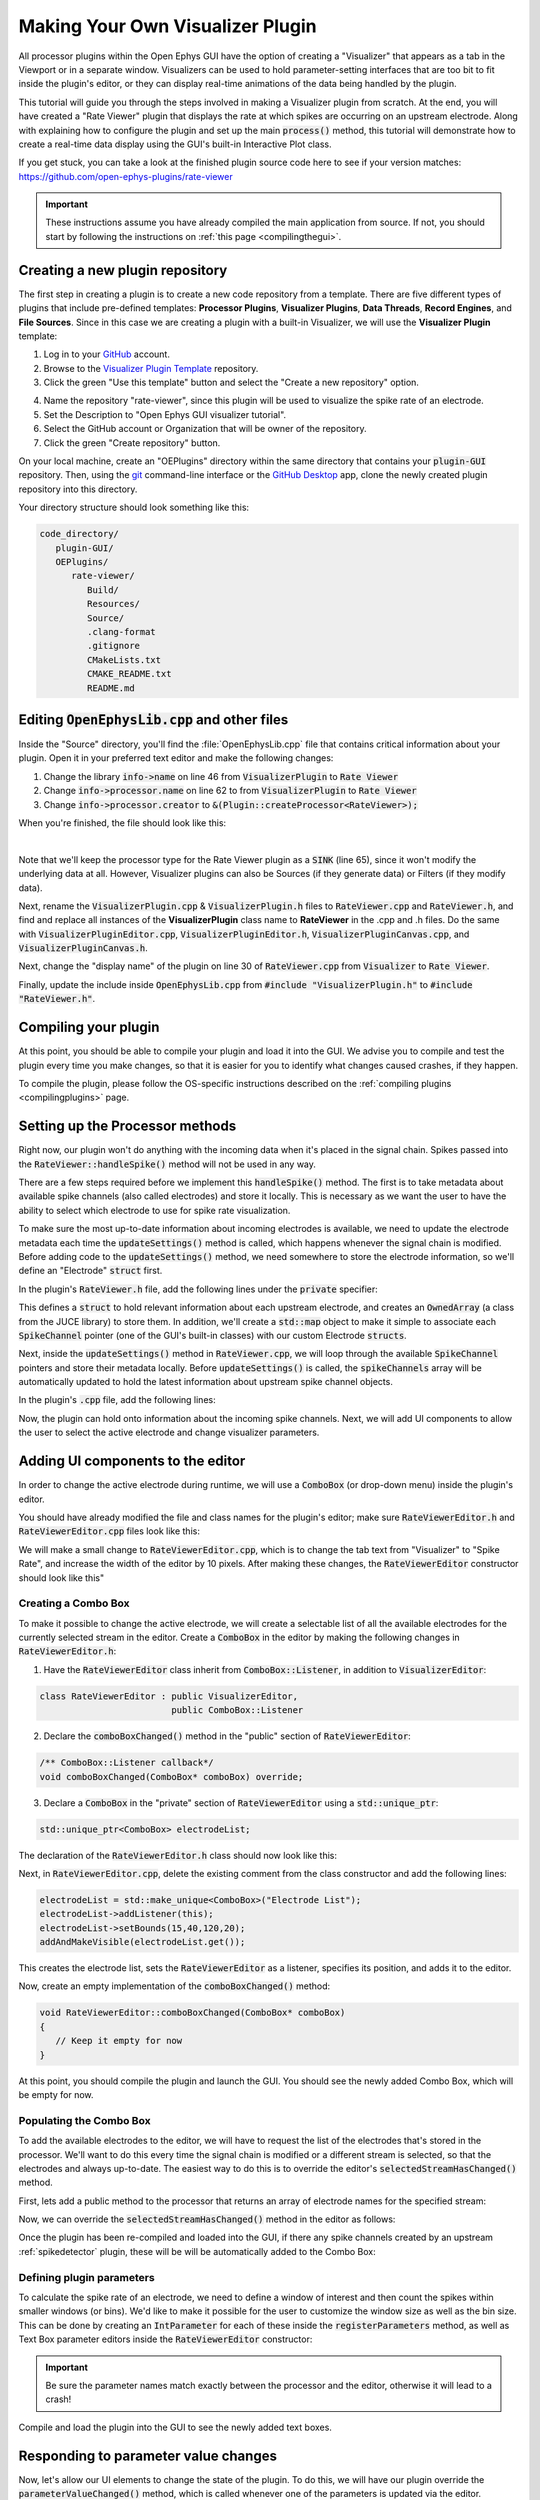 .. _makingyourownvisualizerplugin:
.. role:: raw-html-m2r(raw)
   :format: html

Making Your Own Visualizer Plugin
==================================

All processor plugins within the Open Ephys GUI have the option of creating a "Visualizer" that appears as a tab in the Viewport or in a separate window. Visualizers can be used to hold parameter-setting interfaces that are too bit to fit inside the plugin's editor, or they can display real-time animations of the data being handled by the plugin.

This tutorial will guide you through the steps involved in making a Visualizer plugin from scratch. At the end, you will have created a "Rate Viewer" plugin that displays the rate at which spikes are occurring on an upstream electrode. Along with explaining how to configure the plugin and set up the main :code:`process()` method, this tutorial will demonstrate how to create a real-time data display using the GUI's built-in Interactive Plot class. 

If you get stuck, you can take a look at the finished plugin source code here to see if your version matches: https://github.com/open-ephys-plugins/rate-viewer

.. important:: These instructions assume you have already compiled the main application from source. If not, you should start by following the instructions on :ref:`this page <compilingthegui>`.


Creating a new plugin repository
#################################

The first step in creating a plugin is to create a new code repository from a template. There are five different types of plugins that include pre-defined templates: **Processor Plugins**, **Visualizer Plugins**, **Data Threads**, **Record Engines**, and **File Sources**. Since in this case we are creating a plugin with a built-in Visualizer, we will use the **Visualizer Plugin** template:

1. Log in to your `GitHub <https://github.com/>`__ account.

2. Browse to the `Visualizer Plugin Template <https://github.com/open-ephys-plugins/visualizer-plugin-template>`__ repository.

3. Click the green "Use this template" button and select the "Create a new repository" option.

.. image:: ../_static/images/tutorials/makeyourownvisualizerplugin/visualizerplugin-01.png
  :alt: Visualizer Plugin Template Repository

4. Name the repository "rate-viewer", since this plugin will be used to visualize the spike rate of an electrode.

5. Set the Description to "Open Ephys GUI visualizer tutorial".

6. Select the GitHub account or Organization that will be owner of the repository.

7. Click the green "Create repository" button.

.. image:: ../_static/images/tutorials/makeyourownvisualizerplugin/visualizerplugin-02.png
  :alt: Create rate-viewer Repository

On your local machine, create an "OEPlugins" directory within the same directory that contains your :code:`plugin-GUI` repository. Then, using the `git <https://git-scm.com/>`__ command-line interface or the `GitHub Desktop <https://github.com/apps/desktop/>`__ app, clone the newly created plugin repository into this directory. 

Your directory structure should look something like this:

.. code-block:: 

   code_directory/
      plugin-GUI/
      OEPlugins/
         rate-viewer/
            Build/
            Resources/
            Source/
            .clang-format
            .gitignore
            CMakeLists.txt
            CMAKE_README.txt
            README.md


Editing :code:`OpenEphysLib.cpp` and other files
#################################################

Inside the "Source" directory, you'll find the :file:`OpenEphysLib.cpp` file that contains critical information about your plugin. Open it in your preferred text editor and make the following changes:

1. Change the library :code:`info->name` on line 46 from :code:`VisualizerPlugin` to :code:`Rate Viewer`

2. Change :code:`info->processor.name` on line 62 to from :code:`VisualizerPlugin` to :code:`Rate Viewer`

3. Change :code:`info->processor.creator` to :code:`&(Plugin::createProcessor<RateViewer>);`

When you're finished, the file should look like this:

.. code-block:: c++
   :caption: OpenEphysLib.cpp
   
   extern "C" EXPORT void getLibInfo(Plugin::LibraryInfo* info)
   {
      /* API version, defined by the GUI source.
      Should not be changed to ensure it is always equal to the one used in the latest codebase.
      The GUI refuses to load plugins with mismatched API versions */
      info->apiVersion = PLUGIN_API_VER;
      info->name = "Rate Viewer"; // Name of the plugin library <---- UPDATE
      info->libVersion = "0.1.0"; //Version of the plugin
      info->numPlugins = NUM_PLUGINS;
   }

   extern "C" EXPORT int getPluginInfo(int index, Plugin::PluginInfo* info)
   {
      switch (index)
      {
         //one case per plugin. This example is for a processor which connects directly to the signal chain
      case 0:

         //Type of plugin. See "Source/Processors/PluginManager/OpenEphysPlugin.h" for complete info about the different type structures
         info->type = Plugin::Type::PROCESSOR;

         //Processor name
         info->processor.name = "Rate Viewer"; // Processor name shown in the GUI <---- UPDATE

         //Type of processor. Visualizers are usually sinks, but they can also be SOURCE or FILTER processors.
         info->processor.type = Processor::Type::SINK;

         //Class factory pointer. Replace "ProcessorPluginSpace::ProcessorPlugin" with the namespace and class name.
         info->processor.creator = &(Plugin::createProcessor<RateViewer>); // <---- UPDATE
         break;

      default:
         return -1;
         break;
      }
      return 0;
   }


|

Note that we'll keep the processor type for the Rate Viewer plugin as a :code:`SINK` (line 65), since it won't modify the underlying data at all. However, Visualizer plugins can also be Sources (if they generate data) or Filters (if they modify data).

Next, rename the :code:`VisualizerPlugin.cpp` & :code:`VisualizerPlugin.h` files to :code:`RateViewer.cpp` and :code:`RateViewer.h`, and find and replace all instances of the **VisualizerPlugin** class name to **RateViewer** in the .cpp and .h files. Do the same with :code:`VisualizerPluginEditor.cpp`, :code:`VisualizerPluginEditor.h`, :code:`VisualizerPluginCanvas.cpp`, and :code:`VisualizerPluginCanvas.h`. 

Next, change the "display name" of the plugin on line 30 of :code:`RateViewer.cpp` from :code:`Visualizer` to :code:`Rate Viewer`.

Finally, update the include inside :code:`OpenEphysLib.cpp` from :code:`#include "VisualizerPlugin.h"` to :code:`#include "RateViewer.h"`.

Compiling your plugin
########################

At this point, you should be able to compile your plugin and load it into the GUI. We advise you to compile and test the plugin every time you make changes, so that it is easier for you to identify what changes caused crashes, if they happen.

To compile the plugin, please follow the OS-specific instructions described on the :ref:`compiling plugins <compilingplugins>` page.


Setting up the Processor methods
##########################################

Right now, our plugin won't do anything with the incoming data when it's placed in the signal chain. Spikes passed into the :code:`RateViewer::handleSpike()` method will not be used in any way.

There are a few steps required before we implement this :code:`handleSpike()` method. The first is to take metadata about available spike channels (also called electrodes) and store it locally. This is necessary as we want the user to have the ability to select which electrode to use for spike rate visualization.

To make sure the most up-to-date information about incoming electrodes is available, we need to update the electrode metadata each time the :code:`updateSettings()` method is called, which happens whenever the signal chain is modified. Before adding code to the :code:`updateSettings()` method, we need somewhere to store the electrode information, so we'll define an "Electrode" :code:`struct` first.

In the plugin's :code:`RateViewer.h` file, add the following lines under the :code:`private` specifier:

.. code-block:: c++
   :caption: RateViewer.h

   private:

      struct Electrode
      {
         String name;

         uint16 streamId;

         float sampleRate;

         bool isActive = false; // To keep track of which electrode is being visualized
      };


      OwnedArray<Electrode> electrodes;
      std::map<const SpikeChannel*, Electrode*> electrodeMap;


This defines a :code:`struct` to hold relevant information about each upstream electrode, and creates an :code:`OwnedArray` (a class from the JUCE library) to store them. In addition, we'll create a :code:`std::map` object to make it simple to associate each :code:`SpikeChannel` pointer (one of the GUI's built-in classes) with our custom Electrode :code:`structs`.

Next, inside the :code:`updateSettings()` method in :code:`RateViewer.cpp`, we will loop through the available :code:`SpikeChannel` pointers and store their metadata locally. Before :code:`updateSettings()` is called, the :code:`spikeChannels` array will be automatically updated to hold the latest information about upstream spike channel objects.

In the plugin's :code:`.cpp` file, add the following lines:

.. code-block:: c++
   :caption: RateViewer.cpp

   void RateViewer::updateSettings()
   {
      electrodes.clear(); // clear previous entries first
      electrodeMap.clear();

      for(auto spikeChan : spikeChannels)
      {
         if(spikeChan->isValid())
         {
               Electrode* electrode = new Electrode();
               electrode->name = spikeChan->getName();
               electrode->streamId = spikeChan->getStreamId();
               electrode->sampleRate = spikeChan->getSampleRate();
               electrodes.add(electrode);
               electrodeMap[spikeChan] = electrode;
         }
      }
   }

Now, the plugin can hold onto information about the incoming spike channels. Next, we will add UI components to allow the user to select the active electrode and change visualizer parameters.

Adding UI components to the editor
###################################

In order to change the active electrode during runtime, we will use a :code:`ComboBox` (or drop-down menu) inside the plugin's editor.

You should have already modified the file and class names for the plugin's editor; make sure :code:`RateViewerEditor.h` and :code:`RateViewerEditor.cpp` files look like this:

.. code-block:: c++
   :caption: RateViewerEditor.h

   #ifndef RATEVIEWEREDITOR_H_DEFINED
   #define RATEVIEWEREDITOR_H_DEFINED

   #include <VisualizerEditorHeaders.h>

   class RateViewerEditor  : public VisualizerEditor
   {
   public:

      /** Constructor */
      RateViewerEditor(GenericProcessor* parentNode);

      /** Destructor */
      ~RateViewerEditor() { }

      /** Creates the canvas */
      Visualizer* createNewCanvas();

   private:

      /** Generates an assertion if this class leaks */
      JUCE_DECLARE_NON_COPYABLE_WITH_LEAK_DETECTOR(RateViewerEditor);
   };

   #endif // RateViewerEDITOR_H_DEFINED


.. code-block:: c++
   :caption: RateViewerEditor.cpp

   #include "RateViewerEditor.h"

   #include "RateViewerCanvas.h"
   #include "RateViewer.h"


   RateViewerEditor::RateViewerEditor(GenericProcessor* p)
      : VisualizerEditor(p, "Visualizer", 200)
   {
         // Add parameter editors here. Note the parameters
         // must be created in the processor's registerParameters() method.
         // For example:
         // addSelectedChannelsParameterEditor(Parameter::STREAM_SCOPE,
         //                                    "channels",
         //                                    15, 40);
   }

   Visualizer* RateViewerEditor::createNewCanvas()
   {
      return new RateViewerCanvas((RateViewerEditor*) getProcessor());
   }

We will make a small change to :code:`RateViewerEditor.cpp`, which is to change the tab text from "Visualizer" to "Spike Rate", and increase the width of the editor by 10 pixels. After making these changes, the :code:`RateViewerEditor` constructor should look like this"

.. code-block:: c++
   :caption: RateViewerEditor constructor

   RateViewerEditor::RateViewerEditor(GenericProcessor* p)
      : VisualizerEditor(p, "Spike Rate", 210)
   {
         // Add parameter editors here. Note the parameters
         // must be created in the processor's registerParameters() method.
         // For example:
         // addSelectedChannelsParameterEditor(Parameter::STREAM_SCOPE,
         //                                    "channels",
         //                                    15, 40);
   }


Creating a Combo Box
--------------------

To make it possible to change the active electrode, we will create a selectable list of all the
available electrodes for the currently selected stream in the editor. Create a :code:`ComboBox` in
the editor by making the following changes in :code:`RateViewerEditor.h`:

1. Have the :code:`RateViewerEditor` class inherit from :code:`ComboBox::Listener`, in addition to :code:`VisualizerEditor`:

.. code-block:: c++

   class RateViewerEditor : public VisualizerEditor,
                            public ComboBox::Listener

2. Declare the :code:`comboBoxChanged()` method in the "public" section of :code:`RateViewerEditor`:

.. code-block:: c++

   /** ComboBox::Listener callback*/
   void comboBoxChanged(ComboBox* comboBox) override;

3. Declare a :code:`ComboBox` in the "private" section of :code:`RateViewerEditor` using a :code:`std::unique_ptr`:

.. code-block:: c++

   std::unique_ptr<ComboBox> electrodeList;

The declaration of the :code:`RateViewerEditor.h` class should now look like this:


.. code-block:: c++
   :caption: RateViewerEditor.h

   class RateViewerEditor : public VisualizerEditor,
                            public ComboBox::Listener
   {
      public:
         
         /** Constructor */
         RateViewerEditor(GenericProcessor* parentNode);

         /** Destructor */
         ~RateViewerEditor() { }

         /** Creates the canvas */
         Visualizer* createNewCanvas() override;

         /** ComboBox::Listener callback*/
         void comboBoxChanged(ComboBox* comboBox) override;

      private:

         std::unique_ptr<ComboBox> electrodeList;

         /** Generates an assertion if this class leaks */
	      JUCE_DECLARE_NON_COPYABLE_WITH_LEAK_DETECTOR(RateViewerEditor);
   };

Next, in :code:`RateViewerEditor.cpp`, delete the existing comment from the class constructor and add the following lines:

.. code-block:: c++

   electrodeList = std::make_unique<ComboBox>("Electrode List");
   electrodeList->addListener(this);
   electrodeList->setBounds(15,40,120,20);
   addAndMakeVisible(electrodeList.get());

This creates the electrode list, sets the :code:`RateViewerEditor` as a listener, specifies its position, and adds it to the editor.

Now, create an empty implementation of the :code:`comboBoxChanged()` method:

.. code-block:: c++

   void RateViewerEditor::comboBoxChanged(ComboBox* comboBox)
   {
      // Keep it empty for now
   }

At this point, you should compile the plugin and launch the GUI. You should see the newly added Combo Box, which will be empty for now.

Populating the Combo Box
------------------------

To add the available electrodes to the editor, we will have to request the list of the electrodes that's stored in the processor. We'll want to do this every time the signal chain is modified or a different stream is selected, so that the electrodes and always up-to-date. The easiest way to do this is to override the editor's :code:`selectedStreamHasChanged()` method. 

First, lets add a public method to the processor that returns an array of electrode names for the specified stream:

.. code-block:: c++
   :caption: RateViewer.h

   public:

      /** Returns the names of available electrodes */
      Array<String> getElectrodesForStream(uint16 streamId);

.. code-block:: c++
   :caption: RateViewer.cpp

   Array<String> RateViewer::getElectrodesForStream(uint16 streamId)
   {
      Array<String> electrodesForStream;

      for (auto electrode : electrodes)
      {
         if (electrode->streamId == streamId)
               electrodesForStream.add(electrode->name);
      }

      return electrodesForStream;
   }


Now, we can override the :code:`selectedStreamHasChanged()` method in the editor as follows:

.. code-block:: c++
   :caption: RateViewerEditor.h

   public:

      /** Called when selected stream is updated*/
      void selectedStreamHasChanged() override;


.. code-block:: c++
   :caption: RateViewerEditor.cpp

   void RateViewerEditor::selectedStreamHasChanged()
   {

      RateViewer* rateViewerNode = (RateViewer*) getProcessor();

      electrodeList->clear();

      if (selectedStream == 0)
      {
         return;
      }

      Array<String> currentElectrodes = rateViewerNode->getElectrodesForStream(selectedStream);

      int id = 0;

      for (auto electrode : currentElectrodes)
      {

         electrodeList->addItem(electrode, ++id);
               
      }

      electrodeList->setSelectedId(1, sendNotification);
   }



Once the plugin has been re-compiled and loaded into the GUI, if there any spike channels created by an upstream :ref:`spikedetector` plugin, these will be will be automatically added to the Combo Box:

.. image:: ../_static/images/tutorials/makeyourownvisualizerplugin/visualizerplugin-03.png
  :alt: Create a Combo Box


Defining plugin parameters
--------------------------------------

To calculate the spike rate of an electrode, we need to define a window of interest and then count the spikes within smaller windows (or bins). We'd like to make it possible for the user to customize the window size as well as the bin size. This can be done by creating an :code:`IntParameter` for each of these inside the :code:`registerParameters` method, as well as Text Box parameter editors inside the :code:`RateViewerEditor` constructor:

.. code-block:: c++
   :caption: RateViewer.cpp

   void RateViewer::registerParameters()
   {
      addIntParameter(Parameter::PROCESSOR_SCOPE, // scope
                     "window_size",              // parameter name
                     "Window size",              // display name
                     "Size of the window in ms", // description
                     1000,                       // default value
                     100,                        // minimum value
                     5000);                      // maximum value
      
      addIntParameter(Parameter::PROCESSOR_SCOPE, // scope
                     "bin_size",                 // parameter name
                     "Bin size",                 // display name
                     "Size of the bins in ms",   // description
                     50,                         // default value
                     25,                         // minimum value
                     500);                       // maximum value
   }

.. code-block:: c++
   :caption: RateViewerEditor.cpp

   RateViewerEditor::RateViewerEditor(GenericProcessor* p)
    : VisualizerEditor(p, "Spike Rate", 210)
   {
      electrodeList = std::make_unique<ComboBox>("Electrode List");
      electrodeList->addListener(this);
      electrodeList->setBounds(15,40,120,20);
      addAndMakeVisible(electrodeList.get());

      addTextBoxParameterEditor(Parameter::PROCESSOR_SCOPE, "window_size", 15, 75);

      addTextBoxParameterEditor(Parameter::PROCESSOR_SCOPE, "bin_size", 15, 100);
   }

.. important:: Be sure the parameter names match exactly between the processor and the editor, otherwise it will lead to a crash!

Compile and load the plugin into the GUI to see the newly added text boxes.

.. image:: ../_static/images/tutorials/makeyourownvisualizerplugin/visualizerplugin-04.png
  :alt: Create Text Boxes


Responding to parameter value changes
#####################################

Now, let's allow our UI elements to change the state of the plugin. To do this, we will have our plugin override the :code:`parameterValueChanged()` method, which is called whenever one of the parameters is updated via the editor.

First, let's add the declaration to :code:`RateViewer.h`:

.. code-block:: c++
   :caption: RateViewer.h

   public:
      /** Used to alter parameters of data acquisition. */
      void parameterValueChanged(Parameter* param) override;

   
Next, add the function definition inside :code:`RateViewer.cpp`:

.. code-block:: c++
   :caption: RateViewer.cpp

   void RateViewer::parameterValueChanged(Parameter* param)
   {
      if (param->getName().equalsIgnoreCase("window_size"))
      {
         int windowSize = (int)param->getValue();
      }
      else if (param->getName().equalsIgnoreCase("bin_size"))
      {
         int binSize = (int)param->getValue();
      }
   }

For now, this only extracts the new value of each parameter. Later, we will send these values to the Visualizer in order to update our rate plot.

In order to allow the Combo Box to be used to select which electrode to display, we need to go back to the editor and define the :code:`comboBoxChanged()` method:

.. code-block:: c++
   :caption: RateViewerEditor.cpp

   void RateViewerEditor::comboBoxChanged(ComboBox* comboBox)
   {
      if (comboBox == electrodeList.get() && comboBox->getNumItems() > 0)
      {
         RateViewer* rateViewerNode = (RateViewer*) getProcessor();
    
         rateViewerNode->setActiveElectrode(selectedStream, comboBox->getText());
      }
   }

This calls the :code:`setActiveElectrode()` method which doesn't exist yet, so let's define it in the processor:

.. code-block:: c++
   :caption: RateViewer.h

   /** Changes the electrode that's used to calculate spike rate */
    void setActiveElectrode(uint16 streamId, String name);


.. code-block:: c++
   :caption: RateViewer.cpp

   void RateViewer::setActiveElectrode(uint16 streamId, String name)
   {
      for (auto electrode : electrodes)
      {
         if (electrode->name.equalsIgnoreCase(name) && electrode->streamId == streamId)
         {
               electrode->isActive = true; // activate the selected electrode
         }
         else
         {
               electrode->isActive = false; //de-activate all other electrodes
         }
      }
   }


Our editor UI is now complete!


Creating the Visualizer
########################

Now that out processor and editor have been set up, we can move on to creating the Visualizer by adding code to the :code:`RateViewerCanvas` class. The Visualizer is going to use the GUI's built-in `InteractivePlot <https://open-ephys.github.io/gui-docs/Developer-Guide/Open-Ephys-Plugin-API/Visualizer-Plugins.html#interactive-plots>`__ class that provides some basic functionality for drawing 2D charts. The X-axis for our plot will be the bin offset from the current time in milliseconds, and the Y-axis is going to be the spike rate in Hz. Lets create the plot as follows:

First we create a :code:`unique_ptr` to an :code:`InteractivePlot` in the canvas header:

.. code-block:: c++
   :caption: RateViewerCanvas.handle

   private:
      /** Class for plotting data */
      std::unique_ptr<InteractivePlot> plt;


Next, initialize the plot in the class constructor:

.. code-block:: c++
   :caption: RateViewerCanvas.cpp

   RateViewerCanvas::RateViewerCanvas(RateViewer* processor_)
	: processor(processor_),
   {
      plt = std::make_unique<InteractivePlot>();
      
      plt->xlabel("Offset(ms)");
      plt->ylabel("Rate (Hz)");
      plt->setInteractive(InteractivePlotMode::OFF);
      plt->setBackgroundColour(Colours::darkslategrey);
      addAndMakeVisible(plt.get());

      plt->setBounds(50, 50, 800, 500);
   }

Once compiled and loaded into the GUI, you can open the canvas via the editor and you should be able to see a blank 2D chart inside.

.. image:: ../_static/images/tutorials/makeyourownvisualizerplugin/visualizerplugin-05.png
  :alt: Blank Canvas Plot

Next, let's give the processor a pointer to the canvas so it can relay the relevant parameter updates:

.. code-block:: c++
   :caption: RateViewer.h

   class RateViewerCanvas; // <--- need to declare this class at the top of the file

   /** 
      A plugin that includes a canvas for displaying incoming data
      or an extended settings interface.
   */

   class RateViewer : public GenericProcessor
   {
   public:

      ...

      /** Pointer to the Visualizer -- initialize to nullptr*/
      RateViewerCanvas* canvas = nullptr;


.. code-block:: c++
   :caption: RateViewer.cpp

   #include "RateViewer.h"

   #include "RateViewerEditor.h"
   #include "RateViewerCanvas.h" // <--- add a new include


This pointer will get updated by :code:`RateViewerEditor::createNewCanvas()`:

.. code-block:: c++
   :caption: RateViewerEditor.cpp

   Visualizer* RateViewerEditor::createNewCanvas()
   {

      RateViewer* rateViewerNode = (RateViewer*) getProcessor();

      RateViewerCanvas* rateViewerCanvas = new RateViewerCanvas(rateViewerNode);

      rateViewerNode->canvas = rateViewerCanvas;

      return rateViewerCanvas;
   }


Updating Canvas parameters
---------------------------

Now, we can have the processor notify the visualizer whenever parameters have changed, so the visualizer can use these parameters to do the actual spike rate calculation. For that, we need to relay the window size, bin size, and electrode name information to the canvas. We also need to send the sample rate of the currently active electrode to the canvas as we'll need that to convert the spike sample numbers to times in milliseconds. 

First, let's create the relevant member variables in the :code:`RateViewerCanvas` class, as well as helper functions to allow the processor to modify their values.


.. code-block:: c++
   :caption: RateViewerCanvas.h

   public:

      ...

      /** Set the window size for spike rate calculation */
      void setWindowSizeMs(int windowSize_);

      /** Set the bin size for spike rate calculation */
      void setBinSizeMs(int binSize_);

      /** Set the sample rate for the active electrode */
      void setSampleRate(float sampleRate);

      /** Change the plot title*/
      void setPlotTitle(const String& title);

   private:

      ...

      float sampleRate = 0.0f;

      int windowSize = 1000;
      int binSize = 50;


.. code-block:: c++
   :caption: RateViewerCanvas.cpp

   void RateViewerCanvas::setWindowSizeMs(int windowSize_)
   {
      windowSize = windowSize_;
   }

   void RateViewerCanvas::setBinSizeMs(int binSize_)
   {
      binSize = binSize_;
   }

   void RateViewerCanvas::setSampleRate(float sampleRate_)
   {
      sampleRate = sampleRate_;
   }

   void RateViewerCanvas::setPlotTitle(const String& title)
   {
      plt.title(title);
   }


Next, we'll have the processor to call those helper functions every time a parameter changes. Note that before we update any canvas values, we need to make sure the canvas actually exists as there can be cases where the canvas is not created while the plugin is loaded into the GUI resulting into segmentation faults.

.. code-block:: c++
   :caption: RateViewer.cpp

   void RateViewer::parameterValueChanged(Parameter* param)
   {
      if (param->getName().equalsIgnoreCase("window_size"))
      {
         int windowSize = (int)param->getValue();

         if (canvas != nullptr)
               canvas->setWindowSizeMs(windowSize);  // Update window size in canvas
      }
      else if (param->getName().equalsIgnoreCase("bin_size"))
      {
         int binSize = (int)param->getValue();

         if (canvas != nullptr)
               canvas->setBinSizeMs(binSize); // update bin size in canvas
      }
   }

   void RateViewer::setActiveElectrode(String name)
   {
      for (auto electrode : electrodes)
      {
         if (electrode->name.equalsIgnoreCase(name))
         {
               electrode->isActive = true;

               if (canvas != nullptr)
               {
                  // set the canvas's sample rate to electrode's sample rate
                  canvas->setSampleRate(electrode->sampleRate);

                  // set the canvas's plot tile to selected electrode's name
                  canvas->setPlotTitle(electrode->name);
               }

         }
         else
         {
               electrode->isActive = false;
         }
      }
   }

We also need to make sure the parameter values are updated in the :code:`updateSettings()` method, if the canvas has been initialized:

.. code-block:: c++
   :caption: RateViewer.cpp

   void RateViewer::updateSettings()
   {
      // initialize electrodes array, then...

      if (canvas != nullptr)
      {
         parameterValueChanged(getParameter("window_size"));
         parameterValueChanged(getParameter("bin_size"));
      }
      
   }

Finally, we need to make sure the settings are initialized properly when the canvas is created (since the canvas doesn't exist until it's opened in a tab or window):

.. code-block:: c++
   :caption: RateViewerEditor.cpp

   Visualizer* RateViewerEditor::createNewCanvas()
   {

      RateViewer* rateViewerNode = (RateViewer*) getProcessor();

      RateViewerCanvas* rateViewerCanvas = new RateViewerCanvas(rateViewerNode);

      rateViewerNode->canvas = rateViewerCanvas;

      // make sure the parameters get updated
      rateViewerCanvas->setWindowSizeMs(rateViewerNode->getParameter("window_size")->getValue());
      rateViewerCanvas->setBinSizeMs(rateViewerNode->getParameter("bin_size")->getValue());

      // update list of available electrodes
      rateViewerNode->setActiveElectrode(selectedStream, electrodeList->getText());

      return rateViewerCanvas;
   }


Pushing spikes to the canvas
----------------------------

Now that all the parameters have been created, we can start pushing information about each incoming spike received by the processor. First, let's create a function for sending sample numbers to the canvas, and an array to store them.


.. code-block:: c++
   :caption: RateViewerCanvas.h

   public:

      /** Adds a spike sample number */
      void addSpike(int64 sample_number);

   private:

      Array<int64> incomingSpikeSampleNums;
   

.. code-block:: c++
   :caption: RateViewerCanvas.cpp

   void RateViewerCanvas::addSpike(int64 sample_num)
   {
      incomingSpikeSampleNums.add(sample_num);
   }


Next, we can push spikes to the visualizer inside the processor's :code:`void handleSpike()` method, which is called for every incoming spike. Inside this method we will get the spike sample number and pass it on to the canvas. Note that this function is automatically called because :code:`checkForEvents(true);` has been added to the :code:`process()` method.

.. code-block:: c++
   :caption: RateViewer.cpp

   void RateViewer::handleSpike(SpikePtr spike)
   {
      if(spike->getStreamId() == getEditor()->getCurrentStream() // spike stream matches the current stream
         && electrodeMap.at(spike->getChannelInfo())->isActive // electrode is active
         && canvas != nullptr) // canvas exists
      {
         canvas->addSpike(spike->getSampleNumber());
      } 
   }
   

Since the :code:`process()` method brings in data in blocks (buffers), we need a way to ensure the display only shows spikes that fall within the window defined by the user. This can be done by passing the size of the most recent buffer to the canvas within every process loop. Update the :code:`process()` method as follows:

.. code-block:: c++
   :caption: RateViewer.cpp

   void RateViewer::process(AudioBuffer<float>& buffer)
   {	
      checkForEvents(true);

      if (canvas != nullptr)
         canvas->incrementSampleCount (getNumSamplesInBlock (getEditor()->getCurrentStream()));

   }


Since the :code:`incrementSampleCount` function doesn't exist yet, we need to create it inside :code:`RateViewerCanvas` class:


.. code-block:: c++
   :caption: RateViewerCanvas.h

   public:

      /** Counts the total number of samples received */
      void incrementSampleCount(int64 sampleCount);

   private:

      int64 mostRecentSample = 0;

.. code-block:: c++
   :caption: RateViewerCanvas.cpp
   
   void RateViewerCanvas::setMostRecentSample(int64 sampleNum)
   {
      mostRecentSample += sampleCount;
   }


Calculating the spike rate
--------------------------

Now, we have all the required information for calculating the spike rate. To do the calculation, we first need to calculate the bin edges. The bin edges will allow us to group the incoming spike sample numbers to specific bins, relative to the most recent sample number. We also need to make sure bin edges are updated every time the bin size changes or whenever the active electrode changes. Let's implement the bin edge calculation inside a function called :code:`recomputeBinEdges()`, which will be called every time we need to update the bin edges:

.. code-block:: c++
   :caption: RateViewerCanvas.h

   private:

      /** Recomputes bin edges */
      void recomputeBinEdges();

      Array<double> binEdges;
      Array<int> spikeCounts;

.. code-block:: c++
   :caption: RateViewerCanvas.cpp

   void RateViewerCanvas::recomputeBinEdges()
   {

      binEdges.clear();
      spikeCounts.clear();

      if (binSize == 0 || windowSize == 0)
         return;

      double binEdge = (double) -windowSize;

      while (binEdge < 0)
      {
         binEdges.add(binEdge);
         binEdge += (double)binSize;
      }

      binEdges.add(0.0);

      spikeCounts.insertMultiple(0, 0, binEdges.size());
   }

   void RateViewerCanvas::setWindowSizeMs(int windowSize_)
   {
      windowSize = windowSize_;

      recomputeBinEdges(); // <-------- add function call here
   }

   void RateViewerCanvas::setBinSizeMs(int binSize_)
   {
      binSize = binSize_;

      recomputeBinEdges(); // <-------- add function call here
   }

   void RateViewerCanvas::setSampleRate(float sampleRate_)
   {
      sampleRate = sampleRate_;

      recomputeBinEdges(); // <-------- add function call here
   }


Now we can count the spikes in each bin:

.. code-block:: c++
   :caption: RateViewerCanvas.h

   private:

      /** Recounts spikes/bin; returns true if a new bin is available */
      bool countSpikes();

      int64 sampleOnLastRedraw = 0;
      int maxCount = 1;

.. code-block:: c++
   :caption: RateViewerCanvas.cpp

   bool RateViewerCanvas::countSpikes()
   {
      
      int elapsedSamples = mostRecentSample - sampleOnLastRedraw;
      float elapsedTimeMs = float(elapsedSamples) / sampleRate * 1000.0f;

      // Only count spikes when the time since the last count is greater than the bin size
      if (elapsedTimeMs < binSize)
         return false;

      spikeCounts.remove(0); // remove oldest count

      int newSpikeCount = incomingSpikeSampleNums.size();

      if (newSpikeCount > maxCount)
         maxCount = newSpikeCount;

      spikeCounts.add(newSpikeCount); // add most recent count

      incomingSpikeSampleNums.clear();

      sampleOnLastRedraw = mostRecentSample;

      return true;
   }


Note that we are using the :code:`maxCount` value to keep track of the maximum number of spikes counted in a bin, which will then be used to se the plot range. We need to update the plot range whenever the window size is updated or the :code:`maxCount` value is updated:

.. code-block:: c++
   :caption: RateViewerCanvas.h

   private:

      /** Change the XY range of the spike rate plot */
      void updatePlotRange();


.. code-block:: c++
   :caption: RateViewerCanvas.cpp

   void RateViewerCanvas::updatePlotRange()
   {
      XYRange range;
      range.xmin = (float)-windowSize;
      range.xmax = 0.0f;
      range.ymin = 0.0f;
      range.ymax = (float)maxCount * 1000 / binSize;

      plt->setRange(range);
   }


   void RateViewerCanvas::setWindowSizeMs(int windowSize_)
   {
      windowSize = windowSize_;

      recomputeBinEdges();

      updatePlotRange(); // <--------
   }

   void RateViewerCanvas::setBinSizeMs(int binSize_)
   {
      binSize = binSize_;

      recomputeBinEdges();

      maxCount = 1; // <--------
   }

   void RateViewerCanvas::countSpikes()
   {
      ...

      incomingSpikeSampleNums.clear();

      updatePlotRange(); // <--------

      sampleOnLastRedraw = mostRecentSample;

	   return true;
   }


Lastly, we need to do the actual plotting. We need to make sure the spikes are counted and plot is updated at regular intervals. To do that, we will use the canvas' :code:`refresh()` method which is called at regular intervals. This allows us to recount the incoming spikes and animate the plot. First, lets implement the :code:`refresh()` method, where we will use the center of the bins in milliseconds as X values and spike rate in Hz as Y-values:

.. code-block:: c++
   :caption: RateViewerCanvas.cpp

   void RateViewerCanvas::refresh()
   {
      if (countSpikes()) // returns true if a new bin is available
      {
         std::vector<float> x, y;

         for (int i = 0; i < binEdges.size() - 1; i++)
         {
            x.push_back(binEdges[i]);
            y.push_back(spikeCounts[i] * 1000 / binSize);
         }

         plt->clear();
         plt->plot(x, y, Colours::lightyellow, 1.0, 1.0f, PlotType::FILLED);
      }
   }


Then, update the processor class to notify the editor to begin animation on the canvas as soon as acquisition starts and stop animation as soon as acquisition stops.

.. code-block:: c++
   :caption: RateViewer.h

   public:

      /** Enables the editor */
      bool startAcquisition() override;

      /** Disables the editor*/
      bool stopAcquisition() override;


.. code-block:: c++
   :caption: RateViewer.h

   bool RateViewer::startAcquisition()
   {
      ((RateViewerEditor*)getEditor())->enable();
      return true;
   }

   bool RateViewer::stopAcquisition()
   {
      ((RateViewerEditor*)getEditor())->disable();
      return true;
   }

And that’s it! If you compile and test your plugin, the canvas should start plotting the spike rate of the selected electrode. Modifications to the window size or bin size parameters should be immediately reflected in the plot.

.. image:: ../_static/images/tutorials/makeyourownvisualizerplugin/visualizerplugin-06.png
  :alt: Plugin with spike rate plot visualized



|

